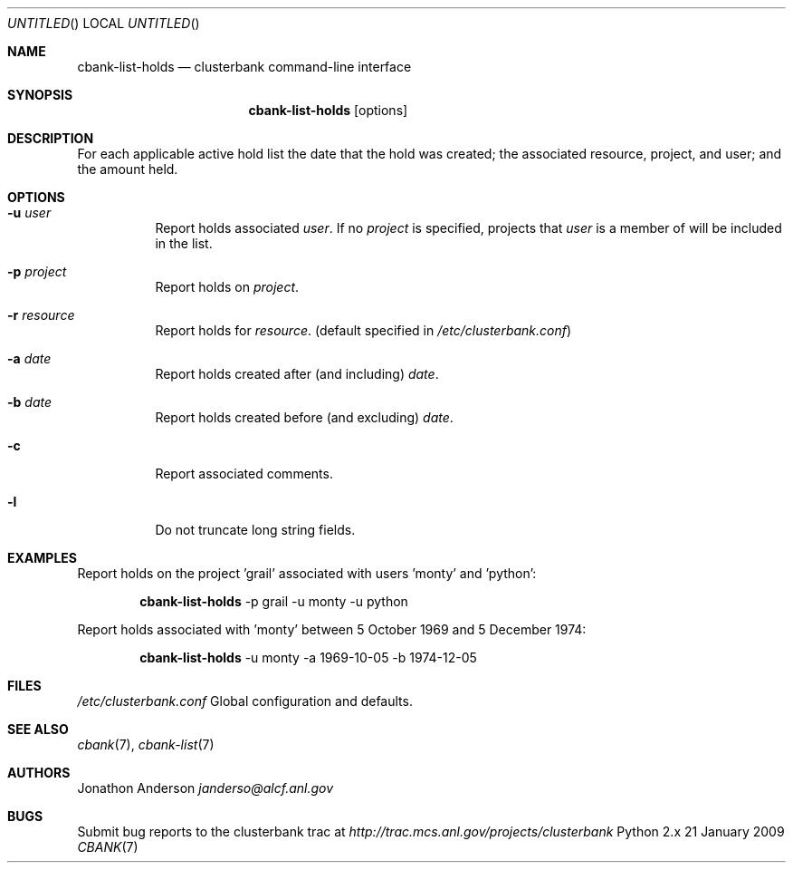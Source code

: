 .Dd 21 January 2009
.Os Python 2.x
.Dt CBANK 7 USD
.Sh NAME
.Nm cbank-list-holds
.Nd clusterbank command-line interface
.Sh SYNOPSIS
.Nm
.Op options
.Sh DESCRIPTION
For each applicable active hold list the date that the hold was created; the associated resource, project, and user; and the amount held.
.Sh OPTIONS
.Bl -tag
.It Fl u Ar user
Report holds associated
.Ar user .
If no
.Ar project
is specified, projects that
.Ar user
is a member of will be included in the list.
.It Fl p Ar project
Report holds on
.Ar project .
.It Fl r Ar resource
Report holds for
.Ar resource .
(default specified in
.Pa /etc/clusterbank.conf )
.It Fl a Ar date
Report holds created after (and including)
.Ar date .
.It Fl b Ar date
Report holds created before (and excluding)
.Ar date .
.It Fl c
Report associated comments.
.It Fl l
Do not truncate long string fields.
.El
.Sh EXAMPLES
Report holds on the project 'grail' associated with users 'monty' and 'python':
.Bd -filled -offset indent
.Nm
-p grail -u monty -u python
.Ed
.Pp
Report holds associated with 'monty' between 5 October 1969 and 5 December 1974:
.Bd -filled -offset indent
.Nm
-u monty -a 1969-10-05 -b 1974-12-05
.Ed
.Sh FILES
.Bl -item
.It
.Pa /etc/clusterbank.conf
Global configuration and defaults.
.El
.Sh SEE ALSO
.Xr cbank 7 ,
.Xr cbank-list 7
.Sh AUTHORS
.An Jonathon Anderson
.Ad janderso@alcf.anl.gov
.Sh BUGS
Submit bug reports to the clusterbank trac at
.Ad http://trac.mcs.anl.gov/projects/clusterbank
